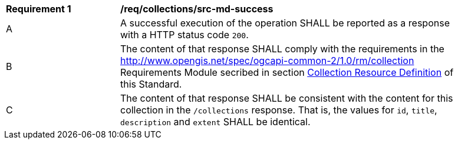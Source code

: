 [[req_collections_src-md-success]]
[width="90%",cols="2,6a"]
|===
^|*Requirement {counter:req-id}* |*/req/collections/src-md-success* 
^|A|A successful execution of the operation SHALL be reported as a response with a HTTP status code `200`.
^|B |The content of that response SHALL comply with the requirements in the  <<rm_collection,http://www.opengis.net/spec/ogcapi-common-2/1.0/rm/collection>> Requirements Module secribed in section <<collection-resource-definition-section,Collection Resource Definition>> of this Standard.
^|C|The content of that response SHALL be consistent with the content for this collection in the ``/collections`` response. That is, the values for ``id``, ``title``, ``description`` and ``extent`` SHALL be identical.
|===
